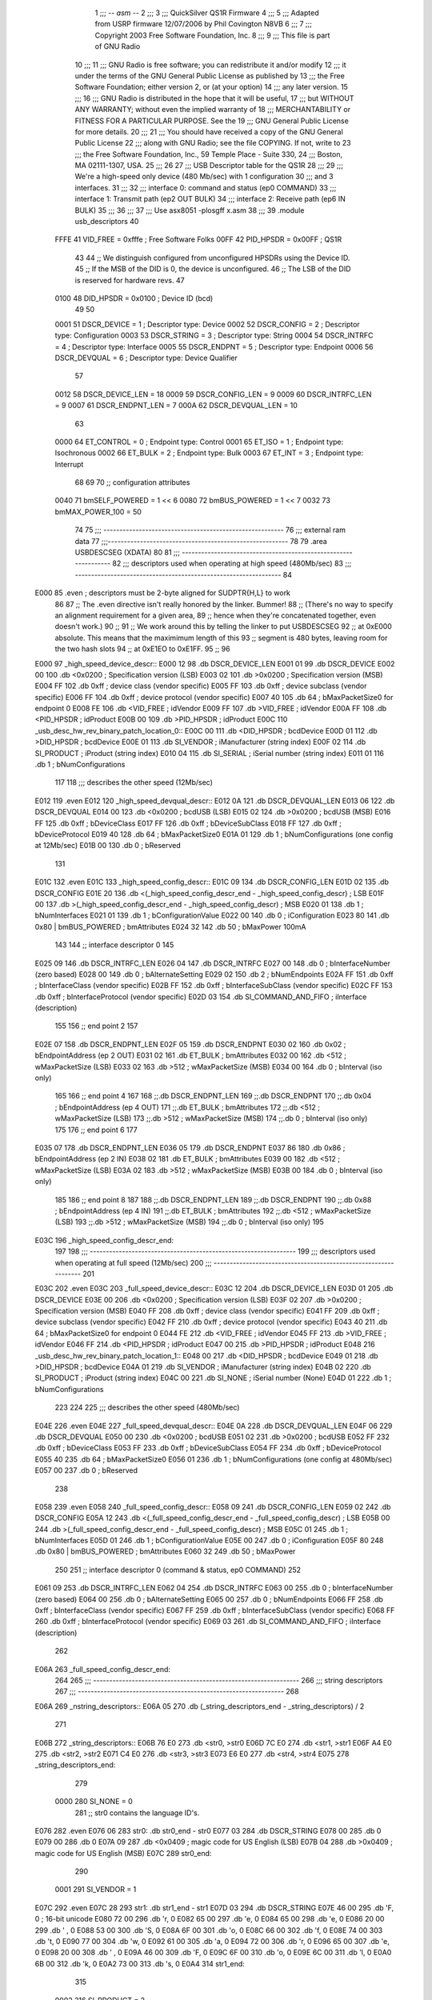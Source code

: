                               1 ;;; -*- asm -*-
                              2 ;;;
                              3 ;;; QuickSilver QS1R Firmware
                              4 ;;;
                              5 ;;; Adapted from USRP firmware 12/07/2006 by Phil Covington N8VB
                              6 ;;;
                              7 ;;; Copyright 2003 Free Software Foundation, Inc.
                              8 ;;;
                              9 ;;; This file is part of GNU Radio
                             10 ;;;
                             11 ;;; GNU Radio is free software; you can redistribute it and/or modify
                             12 ;;; it under the terms of the GNU General Public License as published by
                             13 ;;; the Free Software Foundation; either version 2, or (at your option)
                             14 ;;; any later version.
                             15 ;;;
                             16 ;;; GNU Radio is distributed in the hope that it will be useful,
                             17 ;;; but WITHOUT ANY WARRANTY; without even the implied warranty of
                             18 ;;; MERCHANTABILITY or FITNESS FOR A PARTICULAR PURPOSE.  See the
                             19 ;;; GNU General Public License for more details.
                             20 ;;;
                             21 ;;; You should have received a copy of the GNU General Public License
                             22 ;;; along with GNU Radio; see the file COPYING.  If not, write to
                             23 ;;; the Free Software Foundation, Inc., 59 Temple Place - Suite 330,
                             24 ;;; Boston, MA 02111-1307, USA.
                             25 ;;;
                             26 
                             27 ;;; USB Descriptor table for the QS1R
                             28 ;;;
                             29 ;;; We're a high-speed only device (480 Mb/sec) with 1 configuration
                             30 ;;; and 3 interfaces.
                             31 ;;;
                             32 ;;;	interface 0:	command and status (ep0 COMMAND)
                             33 ;;;	interface 1:	Transmit path (ep2 OUT BULK)
                             34 ;;;	interface 2:	Receive path (ep6 IN BULK)
                             35 ;;;
                             36 ;;;
                             37 ;;; Use asx8051 -plosgff x.asm
                             38 ;;;
                             39 	.module usb_descriptors
                             40 
                    FFFE     41 	VID_FREE	 = 0xfffe	; Free Software Folks
                    00FF     42 	PID_HPSDR	 = 0x00FF	; QS1R
                             43 
                             44 	;; We distinguish configured from unconfigured HPSDRs using the Device ID.
                             45 	;; If the MSB of the DID is 0, the device is unconfigured.
                             46 	;; The LSB of the DID is reserved for hardware revs.
                             47 
                    0100     48 	DID_HPSDR	 = 0x0100	; Device ID (bcd)
                             49 
                             50 
                    0001     51 	DSCR_DEVICE	 =   1	; Descriptor type: Device
                    0002     52 	DSCR_CONFIG	 =   2	; Descriptor type: Configuration
                    0003     53 	DSCR_STRING	 =   3	; Descriptor type: String
                    0004     54 	DSCR_INTRFC	 =   4	; Descriptor type: Interface
                    0005     55 	DSCR_ENDPNT	 =   5	; Descriptor type: Endpoint
                    0006     56 	DSCR_DEVQUAL	 =   6	; Descriptor type: Device Qualifier
                             57 
                    0012     58 	DSCR_DEVICE_LEN	 =  18
                    0009     59 	DSCR_CONFIG_LEN  =   9
                    0009     60 	DSCR_INTRFC_LEN  =   9
                    0007     61 	DSCR_ENDPNT_LEN  =   7
                    000A     62 	DSCR_DEVQUAL_LEN =  10
                             63 
                    0000     64 	ET_CONTROL	 =   0	; Endpoint type: Control
                    0001     65 	ET_ISO		 =   1	; Endpoint type: Isochronous
                    0002     66 	ET_BULK		 =   2	; Endpoint type: Bulk
                    0003     67 	ET_INT		 =   3	; Endpoint type: Interrupt
                             68 
                             69 
                             70 	;; configuration attributes
                    0040     71 	bmSELF_POWERED	=	1 << 6
                    0080     72 	bmBUS_POWERED = 1 << 7
                    0032     73 	bmMAX_POWER_100 = 50
                             74 
                             75 ;;; --------------------------------------------------------
                             76 ;;;	external ram data
                             77 ;;;--------------------------------------------------------
                             78 
                             79 	.area USBDESCSEG    (XDATA)
                             80 
                             81 ;;; ----------------------------------------------------------------
                             82 ;;; descriptors used when operating at high speed (480Mb/sec)
                             83 ;;; ----------------------------------------------------------------
                             84 
   E000                      85 	.even	; descriptors must be 2-byte aligned for SUDPTR{H,L} to work
                             86 
                             87 	;; The .even directive isn't really honored by the linker.  Bummer!
                             88 	;; (There's no way to specify an alignment requirement for a given area,
                             89 	;; hence when they're concatenated together, even doesn't work.)
                             90 	;;
                             91 	;; We work around this by telling the linker to put USBDESCSEG
                             92 	;; at 0xE000 absolute.  This means that the maximimum length of this
                             93 	;; segment is 480 bytes, leaving room for the two hash slots
                             94 	;; at 0xE1EO to 0xE1FF.
                             95 	;;
                             96 
   E000                      97 _high_speed_device_descr::
   E000 12                   98 	.db	DSCR_DEVICE_LEN
   E001 01                   99 	.db	DSCR_DEVICE
   E002 00                  100 	.db	<0x0200		; Specification version (LSB)
   E003 02                  101 	.db	>0x0200		; Specification version (MSB)
   E004 FF                  102 	.db	0xff		; device class (vendor specific)
   E005 FF                  103 	.db	0xff		; device subclass (vendor specific)
   E006 FF                  104 	.db	0xff		; device protocol (vendor specific)
   E007 40                  105 	.db	64		; bMaxPacketSize0 for endpoint 0
   E008 FE                  106 	.db	<VID_FREE	; idVendor
   E009 FF                  107 	.db	>VID_FREE	; idVendor
   E00A FF                  108 	.db	<PID_HPSDR	; idProduct
   E00B 00                  109 	.db	>PID_HPSDR	; idProduct
   E00C                     110 _usb_desc_hw_rev_binary_patch_location_0::
   E00C 00                  111 	.db	<DID_HPSDR	; bcdDevice
   E00D 01                  112 	.db	>DID_HPSDR	; bcdDevice
   E00E 01                  113 	.db	SI_VENDOR	; iManufacturer (string index)
   E00F 02                  114 	.db	SI_PRODUCT	; iProduct (string index)
   E010 04                  115 	.db	SI_SERIAL	; iSerial number (string index)
   E011 01                  116 	.db	1		; bNumConfigurations
                            117 
                            118 ;;; describes the other speed (12Mb/sec)
   E012                     119 	.even
   E012                     120 _high_speed_devqual_descr::
   E012 0A                  121 	.db	DSCR_DEVQUAL_LEN
   E013 06                  122 	.db	DSCR_DEVQUAL
   E014 00                  123 	.db	<0x0200		; bcdUSB (LSB)
   E015 02                  124 	.db	>0x0200		; bcdUSB (MSB)
   E016 FF                  125 	.db	0xff		; bDeviceClass
   E017 FF                  126 	.db	0xff		; bDeviceSubClass
   E018 FF                  127 	.db	0xff		; bDeviceProtocol
   E019 40                  128 	.db	64		; bMaxPacketSize0
   E01A 01                  129 	.db	1		; bNumConfigurations (one config at 12Mb/sec)
   E01B 00                  130 	.db	0		; bReserved
                            131 
   E01C                     132 	.even
   E01C                     133 _high_speed_config_descr::
   E01C 09                  134 	.db	DSCR_CONFIG_LEN
   E01D 02                  135 	.db	DSCR_CONFIG
   E01E 20                  136 	.db	<(_high_speed_config_descr_end - _high_speed_config_descr) ; LSB
   E01F 00                  137 	.db	>(_high_speed_config_descr_end - _high_speed_config_descr) ; MSB
   E020 01                  138 	.db	1		; bNumInterfaces
   E021 01                  139 	.db	1		; bConfigurationValue
   E022 00                  140 	.db	0		; iConfiguration
   E023 80                  141 	.db	0x80 | bmBUS_POWERED ; bmAttributes
   E024 32                  142 	.db	50	; bMaxPower 100mA
                            143 
                            144 	;; interface descriptor 0
                            145 
   E025 09                  146 	.db	DSCR_INTRFC_LEN
   E026 04                  147 	.db	DSCR_INTRFC
   E027 00                  148 	.db	0		; bInterfaceNumber (zero based)
   E028 00                  149 	.db	0		; bAlternateSetting
   E029 02                  150 	.db	2		; bNumEndpoints
   E02A FF                  151 	.db	0xff		; bInterfaceClass (vendor specific)
   E02B FF                  152 	.db	0xff		; bInterfaceSubClass (vendor specific)
   E02C FF                  153 	.db	0xff		; bInterfaceProtocol (vendor specific)
   E02D 03                  154 	.db	SI_COMMAND_AND_FIFO	; iInterface (description)
                            155 
                            156 	;; end point 2
                            157 
   E02E 07                  158 	.db	DSCR_ENDPNT_LEN
   E02F 05                  159 	.db	DSCR_ENDPNT
   E030 02                  160 	.db	0x02		; bEndpointAddress (ep 2 OUT)
   E031 02                  161 	.db	ET_BULK		; bmAttributes
   E032 00                  162 	.db	<512		; wMaxPacketSize (LSB)
   E033 02                  163 	.db	>512		; wMaxPacketSize (MSB)
   E034 00                  164 	.db	0		; bInterval (iso only)
                            165 
                            166 	;; end point 4
                            167 
                            168 	;;.db	DSCR_ENDPNT_LEN
                            169 	;;.db	DSCR_ENDPNT
                            170 	;;.db	0x04		; bEndpointAddress (ep 4 OUT)
                            171 	;;.db	ET_BULK		; bmAttributes
                            172 	;;.db	<512		; wMaxPacketSize (LSB)
                            173 	;;.db	>512		; wMaxPacketSize (MSB)
                            174 	;;.db	0		; bInterval (iso only)
                            175 
                            176 	;; end point 6
                            177 
   E035 07                  178 	.db	DSCR_ENDPNT_LEN
   E036 05                  179 	.db	DSCR_ENDPNT
   E037 86                  180 	.db	0x86		; bEndpointAddress (ep 2 IN)
   E038 02                  181 	.db	ET_BULK		; bmAttributes
   E039 00                  182 	.db	<512		; wMaxPacketSize (LSB)
   E03A 02                  183 	.db	>512		; wMaxPacketSize (MSB)
   E03B 00                  184 	.db	0		; bInterval (iso only)
                            185 
                            186 	;; end point 8
                            187 
                            188 	;;.db	DSCR_ENDPNT_LEN
                            189 	;;.db	DSCR_ENDPNT
                            190 	;;.db	0x88		; bEndpointAddress (ep 4 IN)
                            191 	;;.db	ET_BULK		; bmAttributes
                            192 	;;.db	<512		; wMaxPacketSize (LSB)
                            193 	;;.db	>512		; wMaxPacketSize (MSB)
                            194 	;;.db	0		; bInterval (iso only)
                            195 
   E03C                     196 _high_speed_config_descr_end:
                            197 
                            198 ;;; ----------------------------------------------------------------
                            199 ;;; descriptors used when operating at full speed (12Mb/sec)
                            200 ;;; ----------------------------------------------------------------
                            201 
   E03C                     202 	.even
   E03C                     203 _full_speed_device_descr::
   E03C 12                  204 	.db	DSCR_DEVICE_LEN
   E03D 01                  205 	.db	DSCR_DEVICE
   E03E 00                  206 	.db	<0x0200		; Specification version (LSB)
   E03F 02                  207 	.db	>0x0200		; Specification version (MSB)
   E040 FF                  208 	.db	0xff		; device class (vendor specific)
   E041 FF                  209 	.db	0xff		; device subclass (vendor specific)
   E042 FF                  210 	.db	0xff		; device protocol (vendor specific)
   E043 40                  211 	.db	64		; bMaxPacketSize0 for endpoint 0
   E044 FE                  212 	.db	<VID_FREE	; idVendor
   E045 FF                  213 	.db	>VID_FREE	; idVendor
   E046 FF                  214 	.db	<PID_HPSDR	; idProduct
   E047 00                  215 	.db	>PID_HPSDR	; idProduct
   E048                     216 _usb_desc_hw_rev_binary_patch_location_1::
   E048 00                  217 	.db	<DID_HPSDR	; bcdDevice
   E049 01                  218 	.db	>DID_HPSDR	; bcdDevice
   E04A 01                  219 	.db	SI_VENDOR	; iManufacturer (string index)
   E04B 02                  220 	.db	SI_PRODUCT	; iProduct (string index)
   E04C 00                  221 	.db	SI_NONE		; iSerial number (None)
   E04D 01                  222 	.db	1		; bNumConfigurations
                            223 
                            224 
                            225 ;;; describes the other speed (480Mb/sec)
   E04E                     226 	.even
   E04E                     227 _full_speed_devqual_descr::
   E04E 0A                  228 	.db	DSCR_DEVQUAL_LEN
   E04F 06                  229 	.db	DSCR_DEVQUAL
   E050 00                  230 	.db	<0x0200		; bcdUSB
   E051 02                  231 	.db	>0x0200		; bcdUSB
   E052 FF                  232 	.db	0xff		; bDeviceClass
   E053 FF                  233 	.db	0xff		; bDeviceSubClass
   E054 FF                  234 	.db	0xff		; bDeviceProtocol
   E055 40                  235 	.db	64		; bMaxPacketSize0
   E056 01                  236 	.db	1		; bNumConfigurations (one config at 480Mb/sec)
   E057 00                  237 	.db	0		; bReserved
                            238 
   E058                     239 	.even
   E058                     240 _full_speed_config_descr::
   E058 09                  241 	.db	DSCR_CONFIG_LEN
   E059 02                  242 	.db	DSCR_CONFIG
   E05A 12                  243 	.db	<(_full_speed_config_descr_end - _full_speed_config_descr) ; LSB
   E05B 00                  244 	.db	>(_full_speed_config_descr_end - _full_speed_config_descr) ; MSB
   E05C 01                  245 	.db	1		; bNumInterfaces
   E05D 01                  246 	.db	1		; bConfigurationValue
   E05E 00                  247 	.db	0		; iConfiguration
   E05F 80                  248 	.db	0x80 | bmBUS_POWERED ; bmAttributes
   E060 32                  249 	.db	50	; bMaxPower
                            250 
                            251 	;; interface descriptor 0 (command & status, ep0 COMMAND)
                            252 
   E061 09                  253 	.db	DSCR_INTRFC_LEN
   E062 04                  254 	.db	DSCR_INTRFC
   E063 00                  255 	.db	0		; bInterfaceNumber (zero based)
   E064 00                  256 	.db	0		; bAlternateSetting
   E065 00                  257 	.db	0		; bNumEndpoints
   E066 FF                  258 	.db	0xff		; bInterfaceClass (vendor specific)
   E067 FF                  259 	.db	0xff		; bInterfaceSubClass (vendor specific)
   E068 FF                  260 	.db	0xff		; bInterfaceProtocol (vendor specific)
   E069 03                  261 	.db	SI_COMMAND_AND_FIFO	; iInterface (description)
                            262 
   E06A                     263 _full_speed_config_descr_end:
                            264 
                            265 ;;; ----------------------------------------------------------------
                            266 ;;;			string descriptors
                            267 ;;; ----------------------------------------------------------------
                            268 
   E06A                     269 _nstring_descriptors::
   E06A 05                  270 	.db	(_string_descriptors_end - _string_descriptors) / 2
                            271 
   E06B                     272 _string_descriptors::
   E06B 76 E0               273 	.db	<str0, >str0
   E06D 7C E0               274 	.db	<str1, >str1
   E06F A4 E0               275 	.db	<str2, >str2
   E071 C4 E0               276 	.db	<str3, >str3
   E073 E6 E0               277 	.db	<str4, >str4
   E075                     278 _string_descriptors_end:
                            279 
                    0000    280 	SI_NONE = 0
                            281 	;; str0 contains the language ID's.
   E076                     282 	.even
   E076 06                  283 str0:	.db	str0_end - str0
   E077 03                  284 	.db	DSCR_STRING
   E078 00                  285 	.db	0
   E079 00                  286 	.db	0
   E07A 09                  287 	.db	<0x0409		; magic code for US English (LSB)
   E07B 04                  288 	.db	>0x0409		; magic code for US English (MSB)
   E07C                     289 str0_end:
                            290 
                    0001    291 	SI_VENDOR = 1
   E07C                     292 	.even
   E07C 28                  293 str1:	.db	str1_end - str1
   E07D 03                  294 	.db	DSCR_STRING
   E07E 46 00               295 	.db	'F, 0		; 16-bit unicode
   E080 72 00               296 	.db	'r, 0
   E082 65 00               297 	.db	'e, 0
   E084 65 00               298 	.db	'e, 0
   E086 20 00               299 	.db	' , 0
   E088 53 00               300 	.db	'S, 0
   E08A 6F 00               301 	.db	'o, 0
   E08C 66 00               302 	.db	'f, 0
   E08E 74 00               303 	.db	't, 0
   E090 77 00               304 	.db	'w, 0
   E092 61 00               305 	.db	'a, 0
   E094 72 00               306 	.db	'r, 0
   E096 65 00               307 	.db	'e, 0
   E098 20 00               308 	.db	' , 0
   E09A 46 00               309 	.db	'F, 0
   E09C 6F 00               310 	.db	'o, 0
   E09E 6C 00               311 	.db	'l, 0
   E0A0 6B 00               312 	.db	'k, 0
   E0A2 73 00               313 	.db	's, 0
   E0A4                     314 str1_end:
                            315 
                    0002    316 	SI_PRODUCT = 2
   E0A4                     317 	.even
   E0A4 20                  318 str2:	.db	str2_end - str2
   E0A5 03                  319 	.db	DSCR_STRING
   E0A6 51 00               320 	.db	'Q, 0
   E0A8 53 00               321 	.db	'S, 0
   E0AA 31 00               322 	.db	'1, 0
   E0AC 52 00               323 	.db	'R, 0
   E0AE 20 00               324 	.db	' , 0
   E0B0 41 00               325 	.db    'A, 0
   E0B2 42 00               326 	.db    'B, 0
   E0B4 2E 00               327 	.db    '., 0
   E0B6 30 00               328 	.db    '0, 0
   E0B8 20 00               329 	.db	' , 0
   E0BA 52 00               330 	.db	'R, 0
   E0BC 65 00               331 	.db	'e, 0
   E0BE 76 00               332 	.db	'v, 0
   E0C0 20 00               333 	.db	' , 0
   E0C2                     334 _usb_desc_hw_rev_ascii_patch_location_0::
   E0C2 3F 00               335 	.db	'?, 0
   E0C4                     336 str2_end:
                            337 
                    0003    338 	SI_COMMAND_AND_FIFO = 3
   E0C4                     339 	.even
   E0C4 22                  340 str3:	.db	str3_end - str3
   E0C5 03                  341 	.db	DSCR_STRING
   E0C6 43 00               342 	.db	'C, 0
   E0C8 6F 00               343 	.db	'o, 0
   E0CA 6D 00               344 	.db	'm, 0
   E0CC 6D 00               345 	.db	'm, 0
   E0CE 61 00               346 	.db	'a, 0
   E0D0 6E 00               347 	.db	'n, 0
   E0D2 64 00               348 	.db	'd, 0
   E0D4 20 00               349 	.db	' , 0
   E0D6 26 00               350 	.db	'&, 0
   E0D8 20 00               351 	.db	' , 0
   E0DA 53 00               352 	.db	'S, 0
   E0DC 74 00               353 	.db	't, 0
   E0DE 61 00               354 	.db	'a, 0
   E0E0 74 00               355 	.db	't, 0
   E0E2 75 00               356 	.db	'u, 0
   E0E4 73 00               357 	.db	's, 0
   E0E6                     358 str3_end:
                            359 
                    0004    360 	SI_SERIAL = 4
   E0E6                     361 	.even
   E0E6 12                  362 str4:	.db	str4_end - str4
   E0E7 03                  363 	.db	DSCR_STRING
   E0E8                     364 _usb_desc_serial_number_ascii::
   E0E8 31 00               365 	.db	'1, 0
   E0EA 2E 00               366 	.db	'., 0
   E0EC 37 00               367 	.db	'7, 0
   E0EE 33 00               368 	.db	'3, 0
   E0F0 32 00               369 	.db	'2, 0
   E0F2 30 00               370 	.db	'0, 0
   E0F4 35 00               371 	.db	'5, 0
   E0F6 30 00               372 	.db	'0, 0
   E0F8                     373 str4_end:
                            374 
